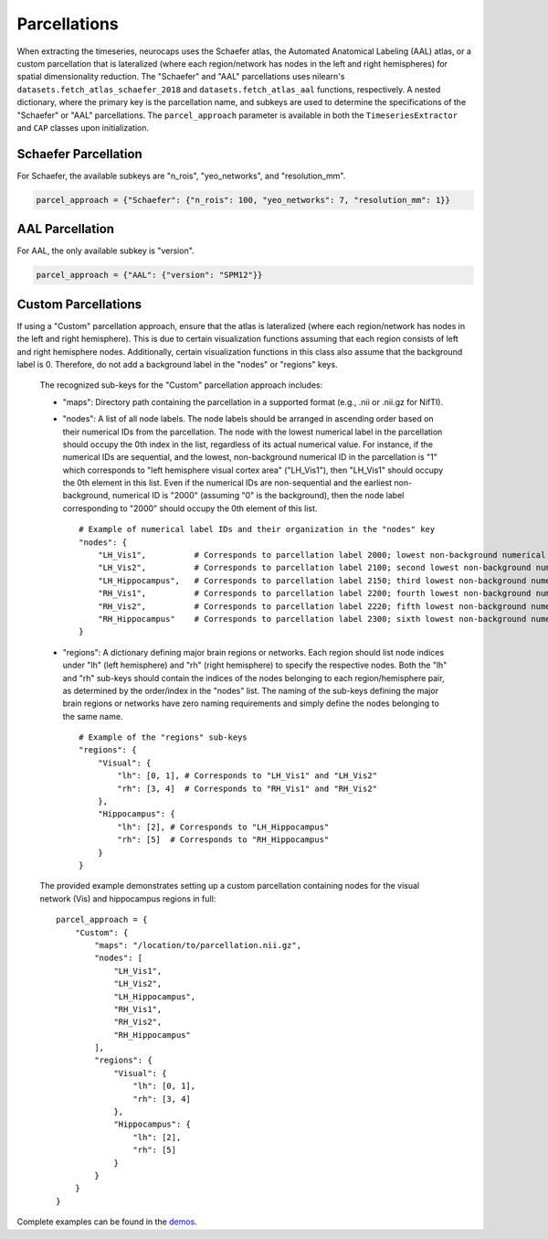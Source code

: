 Parcellations
=============

When extracting the timeseries, neurocaps uses the Schaefer atlas, the Automated Anatomical Labeling (AAL) atlas,
or a custom parcellation that is lateralized (where each region/network has nodes in the left and right hemispheres)
for spatial dimensionality reduction. The "Schaefer" and "AAL" parcellations uses nilearn's
``datasets.fetch_atlas_schaefer_2018`` and ``datasets.fetch_atlas_aal`` functions, respectively. A nested dictionary,
where the primary key is the parcellation name, and subkeys are used to determine the specifications of the
"Schaefer" or "AAL"  parcellations. The ``parcel_approach`` parameter is available in both the ``TimeseriesExtractor``
and ``CAP`` classes upon initialization.

Schaefer Parcellation
---------------------
For Schaefer, the available subkeys are "n_rois", "yeo_networks", and "resolution_mm".

.. code-block:: python

    parcel_approach = {"Schaefer": {"n_rois": 100, "yeo_networks": 7, "resolution_mm": 1}}

AAL Parcellation
----------------
For AAL, the only available subkey is "version".

.. code-block:: python

    parcel_approach = {"AAL": {"version": "SPM12"}}

Custom Parcellations
---------------------
If using a "Custom" parcellation approach, ensure that the atlas is lateralized (where each region/network has nodes in
the left and right hemisphere). This is due to certain visualization functions assuming that each region consists of
left and right hemisphere nodes. Additionally, certain visualization functions in this class also assume that the
background label is 0. Therefore, do not add a background label in the "nodes" or "regions" keys.

    The recognized sub-keys for the "Custom" parcellation approach includes:

    - "maps": Directory path containing the parcellation in a supported format (e.g., .nii or .nii.gz for NifTI).
    - "nodes": A list of all node labels. The node labels should be arranged in ascending order based on their
      numerical IDs from the parcellation. The node with the lowest numerical label in the parcellation
      should occupy the 0th index in the list, regardless of its actual numerical value. For instance, if the numerical
      IDs are sequential, and the lowest, non-background numerical ID in the parcellation is "1" which corresponds
      to "left hemisphere visual cortex area" ("LH_Vis1"), then "LH_Vis1" should occupy the 0th element in this list.
      Even if the numerical IDs are non-sequential and the earliest non-background, numerical ID is "2000"
      (assuming "0" is the background), then the node label corresponding to "2000" should occupy the 0th element of
      this list.

      ::

            # Example of numerical label IDs and their organization in the "nodes" key
            "nodes": {
                "LH_Vis1",          # Corresponds to parcellation label 2000; lowest non-background numerical ID
                "LH_Vis2",          # Corresponds to parcellation label 2100; second lowest non-background numerical ID
                "LH_Hippocampus",   # Corresponds to parcellation label 2150; third lowest non-background numerical ID
                "RH_Vis1",          # Corresponds to parcellation label 2200; fourth lowest non-background numerical ID
                "RH_Vis2",          # Corresponds to parcellation label 2220; fifth lowest non-background numerical ID
                "RH_Hippocampus"    # Corresponds to parcellation label 2300; sixth lowest non-background numerical ID
            }

    - "regions": A dictionary defining major brain regions or networks. Each region should list node indices under
      "lh" (left hemisphere) and "rh" (right hemisphere) to specify the respective nodes. Both the "lh" and "rh"
      sub-keys should contain the indices of the nodes belonging to each region/hemisphere pair, as determined
      by the order/index in the "nodes" list. The naming of the sub-keys defining the major brain regions or networks
      have zero naming requirements and simply define the nodes belonging to the same name.

      ::

            # Example of the "regions" sub-keys
            "regions": {
                "Visual": {
                    "lh": [0, 1], # Corresponds to "LH_Vis1" and "LH_Vis2"
                    "rh": [3, 4]  # Corresponds to "RH_Vis1" and "RH_Vis2"
                },
                "Hippocampus": {
                    "lh": [2], # Corresponds to "LH_Hippocampus"
                    "rh": [5]  # Corresponds to "RH_Hippocampus"
                }
            }

    The provided example demonstrates setting up a custom parcellation containing nodes for the visual network (Vis)
    and hippocampus regions in full:

    ::

        parcel_approach = {
            "Custom": {
                "maps": "/location/to/parcellation.nii.gz",
                "nodes": [
                    "LH_Vis1",
                    "LH_Vis2",
                    "LH_Hippocampus",
                    "RH_Vis1",
                    "RH_Vis2",
                    "RH_Hippocampus"
                ],
                "regions": {
                    "Visual": {
                        "lh": [0, 1],
                        "rh": [3, 4]
                    },
                    "Hippocampus": {
                        "lh": [2],
                        "rh": [5]
                    }
                }
            }
        }


Complete examples can be found in the `demos <https://github.com/donishadsmith/neurocaps/tree/stable/demos>`_.
